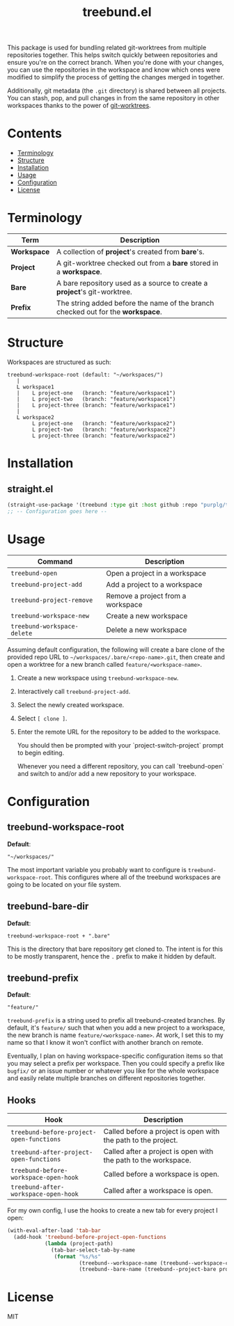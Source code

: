 #+TITLE: treebund.el

This package is used for bundling related git-worktrees from multiple repositories together. This
helps switch quickly between repositories and ensure you're on the correct branch. When you're done
with your changes, you can use the repositories in the workspace and know which ones were modified
to simplify the process of getting the changes merged in together.

Additionally, git metadata (the =.git= directory) is shared between all projects. You can stash,
pop, and pull changes in from the same repository in other workspaces thanks to the power of
[[https://git-scm.com/docs/git-worktree][git-worktrees]].

* Contents
:PROPERTIES:
:TOC:      :include siblings :depth 0 :force ((nothing)) :ignore (this) :local (nothing)
:END:
:CONTENTS:
- [[#terminology][Terminology]]
- [[#structure][Structure]]
- [[#installation][Installation]]
- [[#usage][Usage]]
- [[#configuration][Configuration]]
- [[#license][License]]
:END:

* Terminology

| Term        | Description                                                                       |
|-------------+-----------------------------------------------------------------------------------|
| *Workspace* | A collection of *project*'s created from *bare*'s.                                |
| *Project*   | A git-worktree checked out from a *bare* stored in a *workspace*.                 |
| *Bare*      | A bare repository used as a source to create a *project*'s git-worktree.          |
| *Prefix*    | The string added before the name of the branch checked out for the **workspace**. |

* Structure

Workspaces are structured as such:

#+BEGIN_SRC
treebund-workspace-root (default: "~/workspaces/")
   |
   L workspace1
   |    L project-one   (branch: "feature/workspace1")
   |    L project-two   (branch: "feature/workspace1")
   |    L project-three (branch: "feature/workspace1")
   |
   L workspace2
        L project-one   (branch: "feature/workspace2")
        L project-two   (branch: "feature/workspace2")
        L project-three (branch: "feature/workspace2")
#+END_SRC

* Installation

** straight.el

#+BEGIN_SRC emacs-lisp :results none
(straight-use-package '(treebund :type git :host github :repo "purplg/treebund.el"))
;; -- Configuration goes here --
#+END_SRC

* Usage

| Command                     | Description                       |
|-----------------------------+-----------------------------------|
| ~treebund-open~             | Open a project in a workspace     |
| ~treebund-project-add~      | Add a project to a workspace      |
| ~treebund-project-remove~   | Remove a project from a workspace |
| ~treebund-workspace-new~    | Create a new workspace            |
| ~treebund-workspace-delete~ | Delete a new workspace            |

Assuming default configuration, the following will create a bare clone of the provided repo URL to
=~/workspaces/.bare/<repo-name>.git=, then create and open a worktree for a new branch called
=feature/<workspace-name>=.

1. Create a new workspace using ~treebund-workspace-new~.
2. Interactively call ~treebund-project-add~.
3. Select the newly created workspace.
4. Select =[ clone ]=.
5. Enter the remote URL for the repository to be added to the workspace.

   You should then be prompted with your `project-switch-project` prompt to begin editing.

   Whenever you need a different repository, you can call `treebund-open` and switch to and/or add a
   new repository to your workspace.

* Configuration

** treebund-workspace-root

*Default*:
#+BEGIN_EXAMPLE
"~/workspaces/"
#+END_EXAMPLE

The most important variable you probably want to configure is ~treebund-workspace-root~. This
configures where all of the treebund workspaces are going to be located on your file system.

** treebund-bare-dir

*Default*:
#+BEGIN_EXAMPLE
treebund-workspace-root + ".bare"
#+END_EXAMPLE

This is the directory that bare repository get cloned to. The intent is for this to be mostly
transparent, hence the =.= prefix to make it hidden by default.

** treebund-prefix

*Default*:
#+BEGIN_EXAMPLE
"feature/"
#+END_EXAMPLE

=treebund-prefix= is a string used to prefix all treebund-created branches. By default, it's
=feature/= such that when you add a new project to a workspace, the new branch is name
=feature/<workspace-name>=. At work, I set this to my name so that I know it won't conflict with
another branch on remote.

Eventually, I plan on having workspace-specific configuration items so that you may select a prefix
per workspace. Then you could specify a prefix like =bugfix/= or an issue number or whatever you
like for the whole workspace and easily relate multiple branches on different repositories together.

** Hooks

| Hook                                     | Description                                                    |
|------------------------------------------+----------------------------------------------------------------|
| ~treebund-before-project-open-functions~ | Called before a project is open with the path to the project.  |
| ~treebund-after-project-open-functions~  | Called after a project is open with the path to the workspace. |
| ~treebund-before-workspace-open-hook~    | Called before a workspace is open.                             |
| ~treebund-after-workspace-open-hook~     | Called after a workspace is open.                              |

For my own config, I use the hooks to create a new tab for every project I open:

#+BEGIN_SRC emacs-lisp
(with-eval-after-load 'tab-bar
  (add-hook 'treebund-before-project-open-functions
            (lambda (project-path)
              (tab-bar-select-tab-by-name
               (format "%s/%s"
                       (treebund--workspace-name (treebund--workspace-current project-path))
                       (treebund--bare-name (treebund--project-bare project-path)))))))
#+END_SRC

* License

MIT
